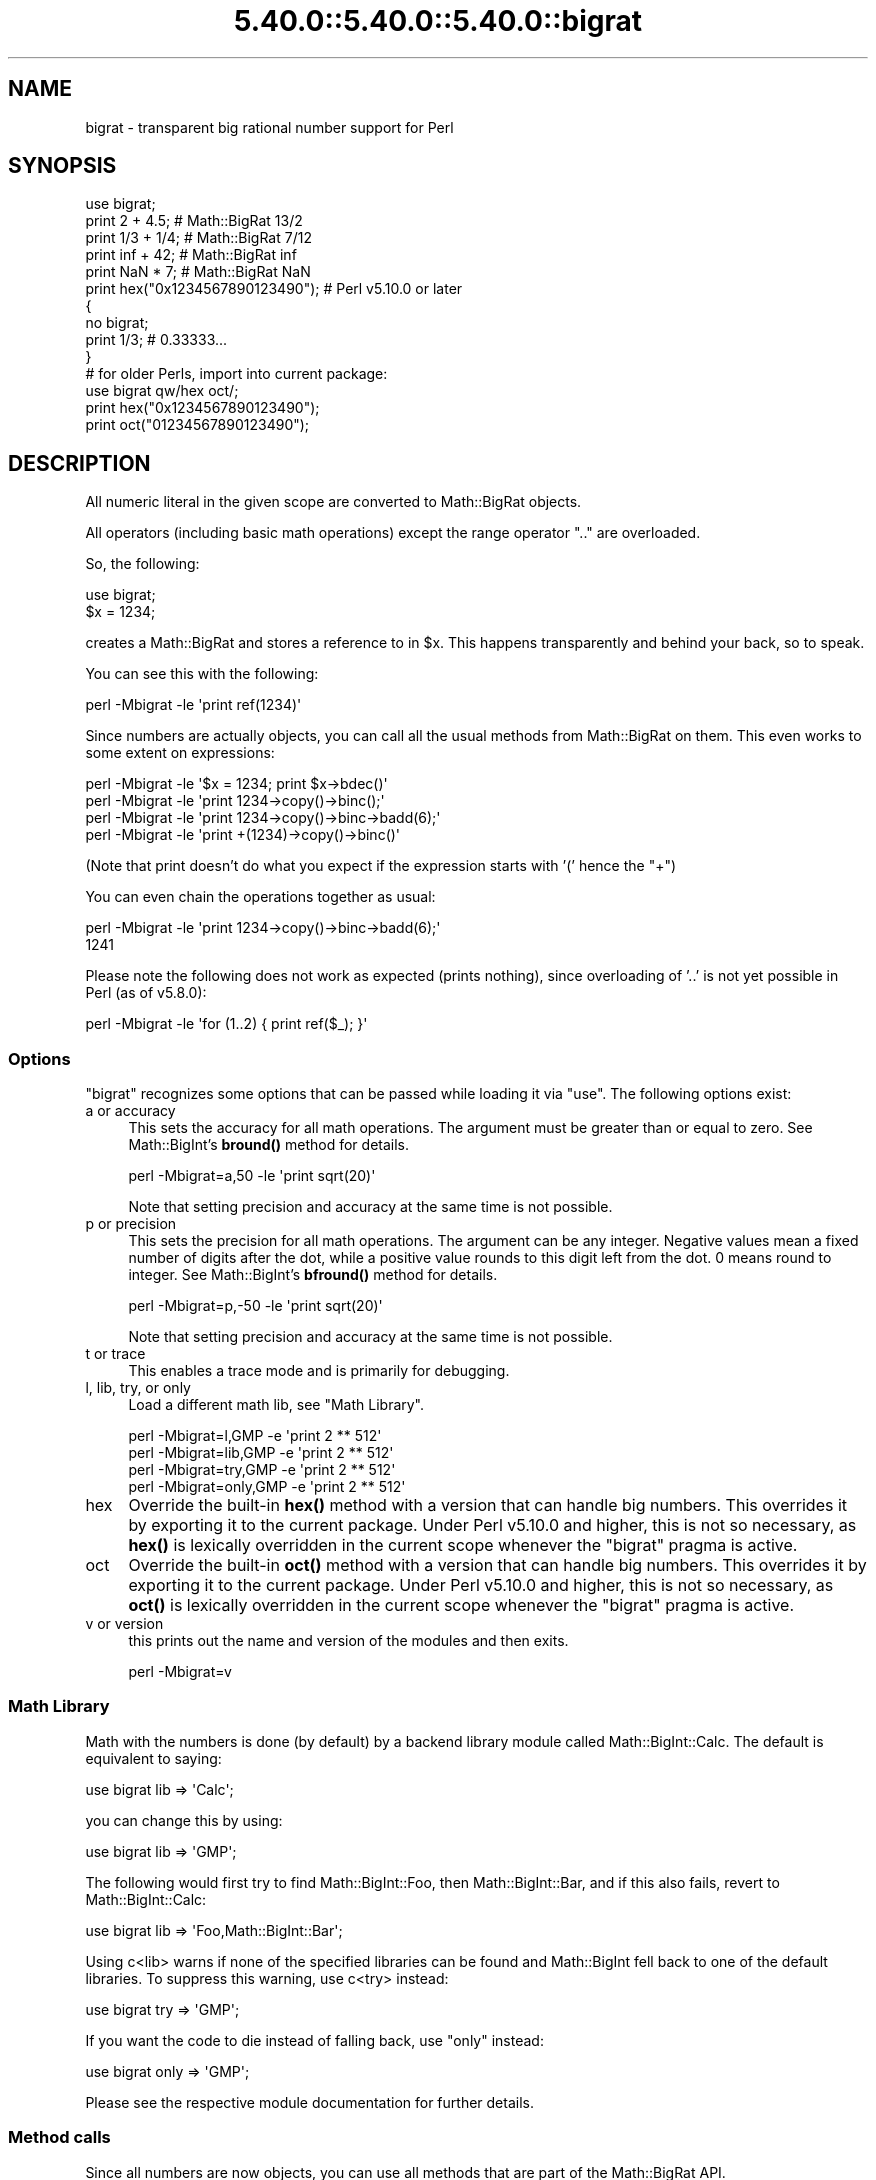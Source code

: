 .\" Automatically generated by Pod::Man 5.0102 (Pod::Simple 3.45)
.\"
.\" Standard preamble:
.\" ========================================================================
.de Sp \" Vertical space (when we can't use .PP)
.if t .sp .5v
.if n .sp
..
.de Vb \" Begin verbatim text
.ft CW
.nf
.ne \\$1
..
.de Ve \" End verbatim text
.ft R
.fi
..
.\" \*(C` and \*(C' are quotes in nroff, nothing in troff, for use with C<>.
.ie n \{\
.    ds C` ""
.    ds C' ""
'br\}
.el\{\
.    ds C`
.    ds C'
'br\}
.\"
.\" Escape single quotes in literal strings from groff's Unicode transform.
.ie \n(.g .ds Aq \(aq
.el       .ds Aq '
.\"
.\" If the F register is >0, we'll generate index entries on stderr for
.\" titles (.TH), headers (.SH), subsections (.SS), items (.Ip), and index
.\" entries marked with X<> in POD.  Of course, you'll have to process the
.\" output yourself in some meaningful fashion.
.\"
.\" Avoid warning from groff about undefined register 'F'.
.de IX
..
.nr rF 0
.if \n(.g .if rF .nr rF 1
.if (\n(rF:(\n(.g==0)) \{\
.    if \nF \{\
.        de IX
.        tm Index:\\$1\t\\n%\t"\\$2"
..
.        if !\nF==2 \{\
.            nr % 0
.            nr F 2
.        \}
.    \}
.\}
.rr rF
.\" ========================================================================
.\"
.IX Title "5.40.0::5.40.0::5.40.0::bigrat 3"
.TH 5.40.0::5.40.0::5.40.0::bigrat 3 2024-12-13 "perl v5.40.0" "Perl Programmers Reference Guide"
.\" For nroff, turn off justification.  Always turn off hyphenation; it makes
.\" way too many mistakes in technical documents.
.if n .ad l
.nh
.SH NAME
bigrat \- transparent big rational number support for Perl
.SH SYNOPSIS
.IX Header "SYNOPSIS"
.Vb 1
\&    use bigrat;
\&
\&    print 2 + 4.5;                      # Math::BigRat 13/2
\&    print 1/3 + 1/4;                    # Math::BigRat 7/12
\&    print inf + 42;                     # Math::BigRat inf
\&    print NaN * 7;                      # Math::BigRat NaN
\&    print hex("0x1234567890123490");    # Perl v5.10.0 or later
\&
\&    {
\&        no bigrat;
\&        print 1/3;                      # 0.33333...
\&    }
\&
\&    # for older Perls, import into current package:
\&    use bigrat qw/hex oct/;
\&    print hex("0x1234567890123490");
\&    print oct("01234567890123490");
.Ve
.SH DESCRIPTION
.IX Header "DESCRIPTION"
All numeric literal in the given scope are converted to Math::BigRat objects.
.PP
All operators (including basic math operations) except the range operator \f(CW\*(C`..\*(C'\fR
are overloaded.
.PP
So, the following:
.PP
.Vb 2
\&    use bigrat;
\&    $x = 1234;
.Ve
.PP
creates a Math::BigRat and stores a reference to in \f(CW$x\fR. This happens
transparently and behind your back, so to speak.
.PP
You can see this with the following:
.PP
.Vb 1
\&    perl \-Mbigrat \-le \*(Aqprint ref(1234)\*(Aq
.Ve
.PP
Since numbers are actually objects, you can call all the usual methods from
Math::BigRat on them. This even works to some extent on expressions:
.PP
.Vb 4
\&    perl \-Mbigrat \-le \*(Aq$x = 1234; print $x\->bdec()\*(Aq
\&    perl \-Mbigrat \-le \*(Aqprint 1234\->copy()\->binc();\*(Aq
\&    perl \-Mbigrat \-le \*(Aqprint 1234\->copy()\->binc\->badd(6);\*(Aq
\&    perl \-Mbigrat \-le \*(Aqprint +(1234)\->copy()\->binc()\*(Aq
.Ve
.PP
(Note that print doesn't do what you expect if the expression starts with
\&'(' hence the \f(CW\*(C`+\*(C'\fR)
.PP
You can even chain the operations together as usual:
.PP
.Vb 2
\&    perl \-Mbigrat \-le \*(Aqprint 1234\->copy()\->binc\->badd(6);\*(Aq
\&    1241
.Ve
.PP
Please note the following does not work as expected (prints nothing), since
overloading of '..' is not yet possible in Perl (as of v5.8.0):
.PP
.Vb 1
\&    perl \-Mbigrat \-le \*(Aqfor (1..2) { print ref($_); }\*(Aq
.Ve
.SS Options
.IX Subsection "Options"
\&\f(CW\*(C`bigrat\*(C'\fR recognizes some options that can be passed while loading it via
\&\f(CW\*(C`use\*(C'\fR. The following options exist:
.IP "a or accuracy" 4
.IX Item "a or accuracy"
This sets the accuracy for all math operations. The argument must be greater
than or equal to zero. See Math::BigInt's \fBbround()\fR method for details.
.Sp
.Vb 1
\&    perl \-Mbigrat=a,50 \-le \*(Aqprint sqrt(20)\*(Aq
.Ve
.Sp
Note that setting precision and accuracy at the same time is not possible.
.IP "p or precision" 4
.IX Item "p or precision"
This sets the precision for all math operations. The argument can be any
integer. Negative values mean a fixed number of digits after the dot, while a
positive value rounds to this digit left from the dot. 0 means round to integer.
See Math::BigInt's \fBbfround()\fR method for details.
.Sp
.Vb 1
\&    perl \-Mbigrat=p,\-50 \-le \*(Aqprint sqrt(20)\*(Aq
.Ve
.Sp
Note that setting precision and accuracy at the same time is not possible.
.IP "t or trace" 4
.IX Item "t or trace"
This enables a trace mode and is primarily for debugging.
.IP "l, lib, try, or only" 4
.IX Item "l, lib, try, or only"
Load a different math lib, see "Math Library".
.Sp
.Vb 4
\&    perl \-Mbigrat=l,GMP \-e \*(Aqprint 2 ** 512\*(Aq
\&    perl \-Mbigrat=lib,GMP \-e \*(Aqprint 2 ** 512\*(Aq
\&    perl \-Mbigrat=try,GMP \-e \*(Aqprint 2 ** 512\*(Aq
\&    perl \-Mbigrat=only,GMP \-e \*(Aqprint 2 ** 512\*(Aq
.Ve
.IP hex 4
.IX Item "hex"
Override the built-in \fBhex()\fR method with a version that can handle big numbers.
This overrides it by exporting it to the current package. Under Perl v5.10.0 and
higher, this is not so necessary, as \fBhex()\fR is lexically overridden in the
current scope whenever the \f(CW\*(C`bigrat\*(C'\fR pragma is active.
.IP oct 4
.IX Item "oct"
Override the built-in \fBoct()\fR method with a version that can handle big numbers.
This overrides it by exporting it to the current package. Under Perl v5.10.0 and
higher, this is not so necessary, as \fBoct()\fR is lexically overridden in the
current scope whenever the \f(CW\*(C`bigrat\*(C'\fR pragma is active.
.IP "v or version" 4
.IX Item "v or version"
this prints out the name and version of the modules and then exits.
.Sp
.Vb 1
\&    perl \-Mbigrat=v
.Ve
.SS "Math Library"
.IX Subsection "Math Library"
Math with the numbers is done (by default) by a backend library module called
Math::BigInt::Calc. The default is equivalent to saying:
.PP
.Vb 1
\&    use bigrat lib => \*(AqCalc\*(Aq;
.Ve
.PP
you can change this by using:
.PP
.Vb 1
\&    use bigrat lib => \*(AqGMP\*(Aq;
.Ve
.PP
The following would first try to find Math::BigInt::Foo, then Math::BigInt::Bar,
and if this also fails, revert to Math::BigInt::Calc:
.PP
.Vb 1
\&    use bigrat lib => \*(AqFoo,Math::BigInt::Bar\*(Aq;
.Ve
.PP
Using c<lib> warns if none of the specified libraries can be found and
Math::BigInt fell back to one of the default libraries. To suppress this
warning, use c<try> instead:
.PP
.Vb 1
\&    use bigrat try => \*(AqGMP\*(Aq;
.Ve
.PP
If you want the code to die instead of falling back, use \f(CW\*(C`only\*(C'\fR instead:
.PP
.Vb 1
\&    use bigrat only => \*(AqGMP\*(Aq;
.Ve
.PP
Please see the respective module documentation for further details.
.SS "Method calls"
.IX Subsection "Method calls"
Since all numbers are now objects, you can use all methods that are part of the
Math::BigRat API.
.PP
But a warning is in order. When using the following to make a copy of a number,
only a shallow copy will be made.
.PP
.Vb 2
\&    $x = 9; $y = $x;
\&    $x = $y = 7;
.Ve
.PP
Using the copy or the original with overloaded math is okay, e.g., the following
work:
.PP
.Vb 2
\&    $x = 9; $y = $x;
\&    print $x + 1, " ", $y,"\en";     # prints 10 9
.Ve
.PP
but calling any method that modifies the number directly will result in \fBboth\fR
the original and the copy being destroyed:
.PP
.Vb 2
\&    $x = 9; $y = $x;
\&    print $x\->badd(1), " ", $y,"\en";        # prints 10 10
\&
\&    $x = 9; $y = $x;
\&    print $x\->binc(1), " ", $y,"\en";        # prints 10 10
\&
\&    $x = 9; $y = $x;
\&    print $x\->bmul(2), " ", $y,"\en";        # prints 18 18
.Ve
.PP
Using methods that do not modify, but test that the contents works:
.PP
.Vb 2
\&    $x = 9; $y = $x;
\&    $z = 9 if $x\->is_zero();                # works fine
.Ve
.PP
See the documentation about the copy constructor and \f(CW\*(C`=\*(C'\fR in overload, as well
as the documentation in Math::BigFloat for further details.
.SS Methods
.IX Subsection "Methods"
.IP \fBinf()\fR 4
.IX Item "inf()"
A shortcut to return Math::BigRat\->\fBbinf()\fR. Useful because Perl does not always
handle bareword \f(CW\*(C`inf\*(C'\fR properly.
.IP \fBNaN()\fR 4
.IX Item "NaN()"
A shortcut to return Math::BigRat\->\fBbnan()\fR. Useful because Perl does not always
handle bareword \f(CW\*(C`NaN\*(C'\fR properly.
.IP e 4
.IX Item "e"
.Vb 1
\&    # perl \-Mbigrat=e \-wle \*(Aqprint e\*(Aq
.Ve
.Sp
Returns Euler's number \f(CW\*(C`e\*(C'\fR, aka \fBexp\fR\|(1).
.IP PI 4
.IX Item "PI"
.Vb 1
\&    # perl \-Mbigrat=PI \-wle \*(Aqprint PI\*(Aq
.Ve
.Sp
Returns PI.
.IP \fBbexp()\fR 4
.IX Item "bexp()"
.Vb 1
\&    bexp($power, $accuracy);
.Ve
.Sp
Returns Euler's number \f(CW\*(C`e\*(C'\fR raised to the appropriate power, to the wanted
accuracy.
.Sp
Example:
.Sp
.Vb 1
\&    # perl \-Mbigrat=bexp \-wle \*(Aqprint bexp(1,80)\*(Aq
.Ve
.IP \fBbpi()\fR 4
.IX Item "bpi()"
.Vb 1
\&    bpi($accuracy);
.Ve
.Sp
Returns PI to the wanted accuracy.
.Sp
Example:
.Sp
.Vb 1
\&    # perl \-Mbigrat=bpi \-wle \*(Aqprint bpi(80)\*(Aq
.Ve
.IP \fBaccuracy()\fR 4
.IX Item "accuracy()"
Set or get the accuracy.
.IP \fBprecision()\fR 4
.IX Item "precision()"
Set or get the precision.
.IP \fBround_mode()\fR 4
.IX Item "round_mode()"
Set or get the rounding mode.
.IP \fBdiv_scale()\fR 4
.IX Item "div_scale()"
Set or get the division scale.
.IP \fBin_effect()\fR 4
.IX Item "in_effect()"
.Vb 1
\&    use bigrat;
\&
\&    print "in effect\en" if bigrat::in_effect;       # true
\&    {
\&        no bigrat;
\&        print "in effect\en" if bigrat::in_effect;   # false
\&    }
.Ve
.Sp
Returns true or false if \f(CW\*(C`bigrat\*(C'\fR is in effect in the current scope.
.Sp
This method only works on Perl v5.9.4 or later.
.SH CAVEATS
.IX Header "CAVEATS"
.IP "Hexadecimal, octal, and binary floating point literals" 4
.IX Item "Hexadecimal, octal, and binary floating point literals"
Perl (and this module) accepts hexadecimal, octal, and binary floating point
literals, but use them with care with Perl versions before v5.32.0, because some
versions of Perl silently give the wrong result.
.IP "Operator vs literal overloading" 4
.IX Item "Operator vs literal overloading"
\&\f(CW\*(C`bigrat\*(C'\fR works by overloading handling of integer and floating point literals,
converting them to Math::BigRat objects.
.Sp
This means that arithmetic involving only string values or string literals are
performed using Perl's built-in operators.
.Sp
For example:
.Sp
.Vb 4
\&    use bigrat;
\&    my $x = "900000000000000009";
\&    my $y = "900000000000000007";
\&    print $x \- $y;
.Ve
.Sp
outputs \f(CW0\fR on default 32\-bit builds, since \f(CW\*(C`bigrat\*(C'\fR never sees the string
literals. To ensure the expression is all treated as \f(CW\*(C`Math::BigRat\*(C'\fR objects,
use a literal number in the expression:
.Sp
.Vb 1
\&    print +(0+$x) \- $y;
.Ve
.IP Ranges 4
.IX Item "Ranges"
Perl does not allow overloading of ranges, so you can neither safely use ranges
with \f(CW\*(C`bigrat\*(C'\fR endpoints, nor is the iterator variable a \f(CW\*(C`Math::BigRat\*(C'\fR.
.Sp
.Vb 7
\&    use 5.010;
\&    for my $i (12..13) {
\&      for my $j (20..21) {
\&        say $i ** $j;  # produces a floating\-point number,
\&                       # not an object
\&      }
\&    }
.Ve
.IP \fBin_effect()\fR 4
.IX Item "in_effect()"
This method only works on Perl v5.9.4 or later.
.IP \fBhex()\fR/\fBoct()\fR 4
.IX Item "hex()/oct()"
\&\f(CW\*(C`bigrat\*(C'\fR overrides these routines with versions that can also handle big
integer values. Under Perl prior to version v5.9.4, however, this will not
happen unless you specifically ask for it with the two import tags "hex" and
"oct" \- and then it will be global and cannot be disabled inside a scope with
\&\f(CW\*(C`no bigrat\*(C'\fR:
.Sp
.Vb 1
\&    use bigrat qw/hex oct/;
\&
\&    print hex("0x1234567890123456");
\&    {
\&        no bigrat;
\&        print hex("0x1234567890123456");
\&    }
.Ve
.Sp
The second call to \fBhex()\fR will warn about a non-portable constant.
.Sp
Compare this to:
.Sp
.Vb 1
\&    use bigrat;
\&
\&    # will warn only under Perl older than v5.9.4
\&    print hex("0x1234567890123456");
.Ve
.SH EXAMPLES
.IX Header "EXAMPLES"
.Vb 6
\&    perl \-Mbigrat \-le \*(Aqprint sqrt(33)\*(Aq
\&    perl \-Mbigrat \-le \*(Aqprint 2**255\*(Aq
\&    perl \-Mbigrat \-le \*(Aqprint 4.5+2**255\*(Aq
\&    perl \-Mbigrat \-le \*(Aqprint 3/7 + 5/7 + 8/3\*(Aq
\&    perl \-Mbigrat \-le \*(Aqprint 12\->is_odd()\*(Aq;
\&    perl \-Mbigrat=l,GMP \-le \*(Aqprint 7 ** 7777\*(Aq
.Ve
.SH BUGS
.IX Header "BUGS"
Please report any bugs or feature requests to
\&\f(CW\*(C`bug\-bignum at rt.cpan.org\*(C'\fR, or through the web interface at
<https://rt.cpan.org/Ticket/Create.html?Queue=bignum> (requires login).
We will be notified, and then you'll automatically be notified of
progress on your bug as I make changes.
.SH SUPPORT
.IX Header "SUPPORT"
You can find documentation for this module with the perldoc command.
.PP
.Vb 1
\&    perldoc bigrat
.Ve
.PP
You can also look for information at:
.IP \(bu 4
GitHub
.Sp
<https://github.com/pjacklam/p5\-bignum>
.IP \(bu 4
RT: CPAN's request tracker
.Sp
<https://rt.cpan.org/Dist/Display.html?Name=bignum>
.IP \(bu 4
MetaCPAN
.Sp
<https://metacpan.org/release/bignum>
.IP \(bu 4
CPAN Testers Matrix
.Sp
<http://matrix.cpantesters.org/?dist=bignum>
.SH LICENSE
.IX Header "LICENSE"
This program is free software; you may redistribute it and/or modify it under
the same terms as Perl itself.
.SH "SEE ALSO"
.IX Header "SEE ALSO"
bignum and bigint.
.PP
Math::BigInt, Math::BigFloat, Math::BigRat and Math::Big as well as
Math::BigInt::FastCalc, Math::BigInt::Pari and Math::BigInt::GMP.
.SH AUTHORS
.IX Header "AUTHORS"
.IP \(bu 4
(C) by Tels <http://bloodgate.com/> in early 2002 \- 2007.
.IP \(bu 4
Maintained by Peter John Acklam <pjacklam@gmail.com>, 2014\-.
